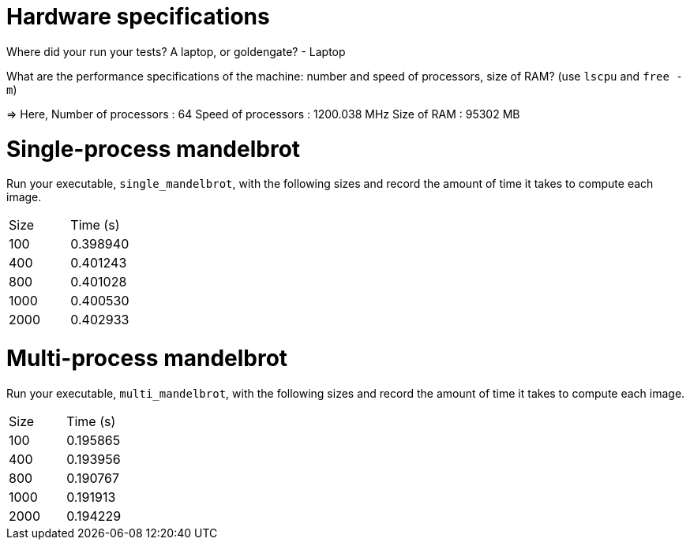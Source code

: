= Hardware specifications

Where did your run your tests? A laptop, or goldengate? - Laptop

What are the performance specifications of the machine: number and speed of
processors, size of RAM? (use `lscpu` and `free -m`) 

=> Here,
	Number of processors : 64 
	Speed of processors : 1200.038 MHz
	Size of RAM :  95302 MB 

= Single-process mandelbrot

Run your executable, `single_mandelbrot`, with the following sizes and record
the amount of time it takes to compute each image.

[cols="1,1"]
!===
| Size | Time (s) 
| 100 | 0.398940
| 400 | 0.401243
| 800 | 0.401028
| 1000 | 0.400530
| 2000 | 0.402933
!===
= Multi-process mandelbrot

Run your executable, `multi_mandelbrot`, with the following sizes and record
the amount of time it takes to compute each image.

[cols="1,1"]
!===
| Size | Time (s) 
| 100 | 0.195865
| 400 | 0.193956
| 800 | 0.190767
| 1000 | 0.191913
| 2000 | 0.194229
!===

